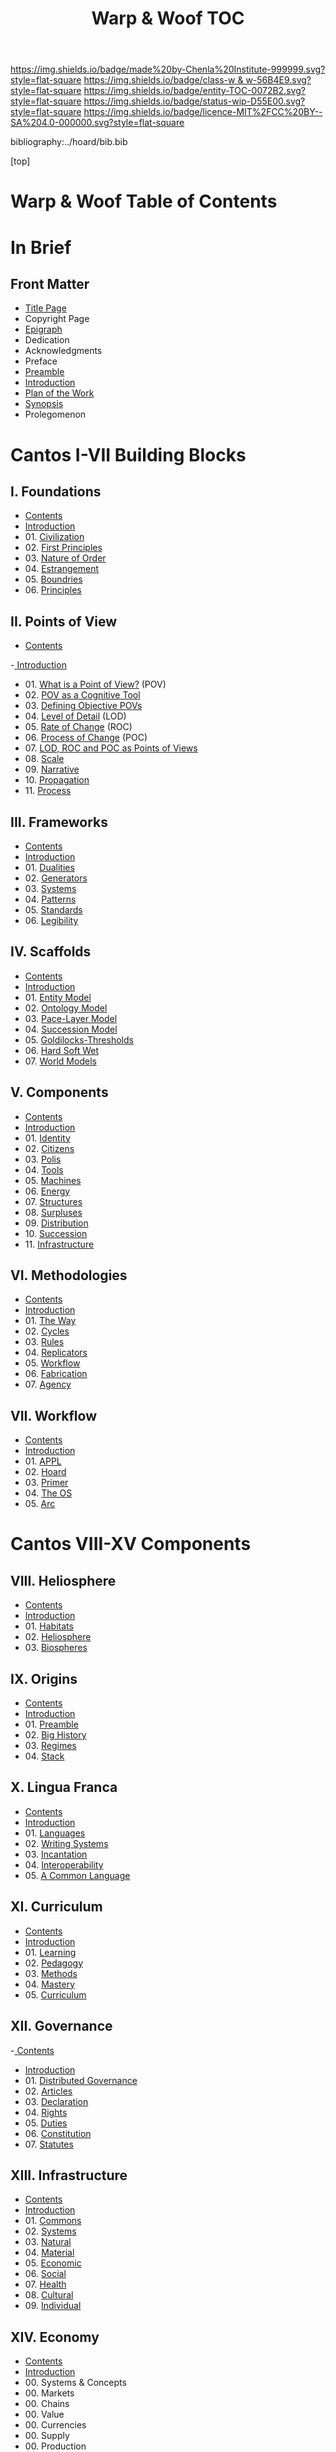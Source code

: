#   -*- mode: org; fill-column: 60 -*-
#+STARTUP: showall
#+TITLE:   Warp & Woof  TOC

[[https://img.shields.io/badge/made%20by-Chenla%20Institute-999999.svg?style=flat-square]] 
[[https://img.shields.io/badge/class-w & w-56B4E9.svg?style=flat-square]]
[[https://img.shields.io/badge/entity-TOC-0072B2.svg?style=flat-square]]
[[https://img.shields.io/badge/status-wip-D55E00.svg?style=flat-square]]
[[https://img.shields.io/badge/licence-MIT%2FCC%20BY--SA%204.0-000000.svg?style=flat-square]]

bibliography:../hoard/bib.bib

[top]

* Warp & Woof  Table of Contents
:PROPERTIES:
:CUSTOM_ID:
:Name:     /home/deerpig/proj/chenla/warp/index.org
:Created:  2018-03-14T18:05@Prek Leap (11.642600N-104.919210W)
:ID:       b6aaf7e8-a17e-4733-872a-73183277fc8c
:VER:      574297587.456120402
:GEO:      48P-491193-1287029-15
:BXID:     proj:NKO5-1361
:Class:    primer
:Entity:   toc
:Status:   wip
:Licence:  MIT/CC BY-SA 4.0
:END:

* In Brief
** Front Matter
 - [[./title.org][Title Page]]
 - Copyright Page
 - [[./epigraph.org][Epigraph]]
 - Dedication
 - Acknowledgments
 - Preface
 - [[./preamble.org][Preamble]]
 - [[./intro.org][Introduction]]
 - [[./plan.org][Plan of the Work]]
 - [[./synopsis.org][Synopsis]]
 - Prolegomenon
* Cantos I-VII Building Blocks
** I. Foundations
 - [[./01/index.org][Contents]]
 - [[./01/intro.org][Introduction]]
 - 01. [[./01/01/index.org][Civilization]]
 - 02. [[./01/02/index.org][First Principles]]
 - 03. [[./01/03/index.org][Nature of Order]]
 - 04. [[./01/04/index.org][Estrangement]]
 - 05. [[./01/05/index.org][Boundries]]
 - 06. [[./01/06/index.org][Principles]]
** II. Points of View
 - [[./02/index.org][Contents]]
 -[[./intro.org][ Introduction]]
 - 01. [[./02/01-what-is-pov.org][What is a Point of View?]] (POV)
 - 02. [[./02/02-cognitive-pov.org][POV as a Cognitive Tool]]
 - 03. [[./02/03-objective-pov.org][Defining Objective POVs]]
 - 04. [[./02/04-lod.org][Level of Detail]] (LOD)
 - 05. [[./02/05-roc.org][Rate of Change]] (ROC)
 - 06. [[./02/06-poc.org][Process of Change]] (POC)
 - 07. [[./02/07-as-povs.org][LOD, ROC and POC as Points of Views]]
 - 08. [[./02/08-scale.org][Scale]]
 - 09. [[./02/09-narrative.org][Narrative]]
 - 10. [[./02/10-propagation.org][Propagation]]
 - 11. [[./02/11-process.org][Process]]
** III. Frameworks
 - [[./03/index.org][Contents]]
 - [[./03/intro.org][Introduction]]
 - 01. [[./03/01/index.org][Dualities]]
 - 02. [[./03/02/index.org][Generators]]
 - 03. [[./03/03/index.org][Systems]]
 - 04. [[./03/04/index.org][Patterns]]
 - 05. [[./03/05/index.org][Standards]]
 - 06. [[./03/06/index.org][Legibility]]
** IV. Scaffolds
 - [[./04/index.org][Contents]] 
 - [[./04/intro.org][Introduction]]
 - 01. [[./04/01-entities.org][Entity Model]]
 - 02. [[./04/02-ontologies.org][Ontology Model]]
 - 03. [[./04/03-pace-layers.org][Pace-Layer Model]]
 - 04. [[./04/04-succession-model.org][Succession Model]]
 - 05. [[./04/05-goldilocks.org][Goldilocks-Thresholds]]
 - 06. [[./04/06-hard-soft-wet.org][Hard Soft Wet]]
 - 07. [[./04/07-world-models.org][World Models]]
** V. Components
 - [[./05/index.org][Contents]]
 - [[./05/intro.org][Introduction]]
 - 01. [[./05/01/index.org][Identity]]
 - 02. [[./05/02/index.org][Citizens]]
 - 03. [[./05/03/index.org][Polis]]
 - 04. [[./05/04/index.org][Tools]]
 - 05. [[./05/05/index.org][Machines]]
 - 06. [[./05/06/index.org][Energy]]
 - 07. [[./05/07/index.org][Structures]]
 - 08. [[./05/08/index.org][Surpluses]]
 - 09. [[./05/09/index.org][Distribution]]
 - 10. [[./05/10/index.org][Succession]]
 - 11. [[./05/11/index.org][Infrastructure]]
** VI. Methodologies
 - [[./06/index.org][Contents]]
 - [[./06/ww-intro-vol-4.org][Introduction]]
 - 01. [[./06/01/index.org][The Way]]
 - 02. [[./06/02/index.org][Cycles]]
 - 03. [[./06/03/index.org][Rules]]
 - 04. [[./06/04/index.org][Replicators]]
 - 05. [[./05/05/index.org][Workflow]]
 - 06. [[./06/06/index.org][Fabrication]]
 - 07. [[./06/06/index.org][Agency]]
** VII. Workflow
 - [[./07/index.org][Contents]]
 - [[./07/intro.org][Introduction]]
 - 01. [[./07/01/index.org][APPL]]
 - 02. [[./07/02/index.org][Hoard]]
 - 03. [[./07/03/index.org][Primer]]
 - 04. [[./07/04/index.org][The OS]]
 - 05. [[./07/05/index.org][Arc]]
* Cantos VIII-XV Components
** VIII. Heliosphere
 - [[./08/index.org][Contents]]
 - [[./08/intro.org][Introduction]]
 - 01. [[./08/01/index.org][Habitats]]
 - 02. [[./08/02/index.org][Heliosphere]]
 - 03. [[./08/03/index.org][Biospheres]]
** IX. Origins
 - [[./09/index.org][Contents]]
 - [[./09/intro.org][Introduction]]
 - 01. [[./09/01/index.org][Preamble]]
 - 02. [[./09/02/index.org][Big History]]
 - 03. [[./09/03/index.org][Regimes]]
 - 04. [[./09/04/index.org][Stack]]
** X. Lingua Franca
 - [[./10/index.org][Contents]]
 - [[./10/index.org][Introduction]]
 - 01. [[./10/01/index.org][Languages]]
 - 02. [[./10/02/index.org][Writing Systems]]
 - 03. [[./10/04/index.org][Incantation]]
 - 04. [[./10/04/index.org][Interoperability]]
 - 05. [[./10/05/index.org][A Common Language]]
** XI. Curriculum
 - [[./11/index.org][Contents]]
 - [[./11/intro.org][Introduction]]
 - 01. [[./11/01/index.org][Learning]]
 - 02. [[./11/02/index.org][Pedagogy]]
 - 03. [[./11/03/index.org][Methods]]
 - 04. [[./11/04/index.org][Mastery]]
 - 05. [[./11/05/index.org][Curriculum]]
** XII. Governance
 -[[./12/index.org][ Contents]]
 - [[./12/intro.org][Introduction]]
 - 01. [[./12/01/index.org][Distributed Governance]]
 - 02. [[./12/02/index.org][Articles]]
 - 03. [[./12/03/index.org][Declaration]]
 - 04. [[./12/04/index.org][Rights]]
 - 05. [[./12/05/index.org][Duties]]
 - 06. [[./12/06/index.org][Constitution]]
 - 07. [[./12/07/index.org][Statutes]]
** XIII. Infrastructure
 - [[./13/index.org][Contents]]
 - [[./13/intro.org][Introduction]]
 - 01. [[./13/01/index.org][Commons]]
 - 02. [[./13/02/index.org][Systems]]
 - 03. [[./13/03/index.org][Natural]]
 - 04. [[./13/04/index.org][Material]]
 - 05. [[./13/05/index.org][Economic]]
 - 06. [[./13/06/index.org][Social]]
 - 07. [[./13/07/index.org][Health]]
 - 08. [[./13/08/index.org][Cultural]]
 - 09. [[./13/09/index.org][Individual]]
** XIV. Economy
 - [[./14/index.org][Contents]]
 - [[./14/intro.org][Introduction]]
 - 00. Systems & Concepts
 - 00. Markets
 - 00. Chains
 - 00. Value
 - 00. Currencies
 - 00. Supply
 - 00. Production
 - 00. Logistics
 - 00. Commerce
 - 00. Consumption
 - 00. Recycling
** XV. Culture
 - [[./15/index.org][Contents]]
 - [[./15/intro.org][Introduction]]
 - 00. Slow infrastructure
 - 00. Slow governance
 - 00. Long term investment
 - 00. Memory
 - 00. Commons
 - 00. Continuity
* Cantos XVI-XVII Assembly
** XVI. Implementation
 - 00. [[./16/index.org][Contents]]
 - 00. [[./16/intro.org][Introduction]]
 - 00. Middle
 - 00. Culture
 - 00. Scope
** XVII. (XV). Scenarios
 - [[./15/index.org][Contents]]
 - [[./15/intro.org][Introduction]]
 - 00. [[./15/ww-scenarios.org][Scenarios]]
 - 00. [[./15/ww-window.org][Window]]
 - 00. [[./15/ww-roadmap.org][Roadmap]]
* The Rest

** Back Matter 
 - Contents
 - Preface
 - Appendix
   - shoulders
   - rabbit holes
   - w&w meta
     - specification -- format
     - markup language
     - conventions
     - media formats & layout
 - Bibliography
 - Ontography
 - Index
 - Colophon

